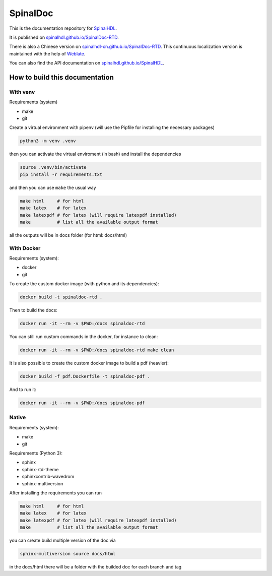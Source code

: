 =========
SpinalDoc
=========

This is the documentation repository for
`SpinalHDL <https://github.com/SpinalHDL/SpinalHDL>`_.

It is published on
`spinalhdl.github.io/SpinalDoc-RTD <https://spinalhdl.github.io/SpinalDoc-RTD/master/index.html>`_.

There is also a Chinese version on
`spinalhdl-cn.github.io/SpinalDoc-RTD <https://spinalhdl-cn.github.io/SpinalDoc-RTD/zh_CN/index.html>`_.
This continuous localization version is maintained with the help of `Weblate <https://hosted.weblate.org/projects/spinaldoc-rtd/>`_.

You can also find the API documentation on
`spinalhdl.github.io/SpinalHDL <https://spinalhdl.github.io/SpinalHDL/dev/spinal/index.html>`_.


How to build this documentation
===============================

With venv
---------

Requirements (system)

* make
* git

Create a virtual environment with pipenv (will use the Pipfile for installing the necessary packages)

.. code:: shell

   python3 -m venv .venv

then you can activate the virtual enviroment (in bash) and install the dependencies

.. code:: shell

   source .venv/bin/activate
   pip install -r requirements.txt

and then you can use ``make`` the usual way

.. code:: shell

   make html     # for html
   make latex    # for latex
   make latexpdf # for latex (will require latexpdf installed)
   make          # list all the available output format

all the outputs will be in docs folder (for html: docs/html)


With Docker
-----------

Requirements (system):

* docker
* git

To create the custom docker image (with python and its dependencies):

.. code:: shell

   docker build -t spinaldoc-rtd .

Then to build the docs:

.. code:: shell

   docker run -it --rm -v $PWD:/docs spinaldoc-rtd

You can still run custom commands in the docker, for instance to clean:

.. code:: shell

   docker run -it --rm -v $PWD:/docs spinaldoc-rtd make clean

It is also possible to create the custom docker image to build a pdf (heavier):

.. code:: shell

   docker build -f pdf.Dockerfile -t spinaldoc-pdf .

And to run it:

.. code:: shell

   docker run -it --rm -v $PWD:/docs spinaldoc-pdf


Native
------

Requirements (system):

* make
* git

Requirements (Python 3):

* sphinx
* sphinx-rtd-theme
* sphinxcontrib-wavedrom
* sphinx-multiversion

After installing the requirements you can run

.. code:: shell

   make html     # for html
   make latex    # for latex
   make latexpdf # for latex (will require latexpdf installed)
   make          # list all the available output format

you can create build multiple version of the doc via

.. code:: shell

   sphinx-multiversion source docs/html

in the docs/html there will be a folder with the builded doc for each branch and tag
